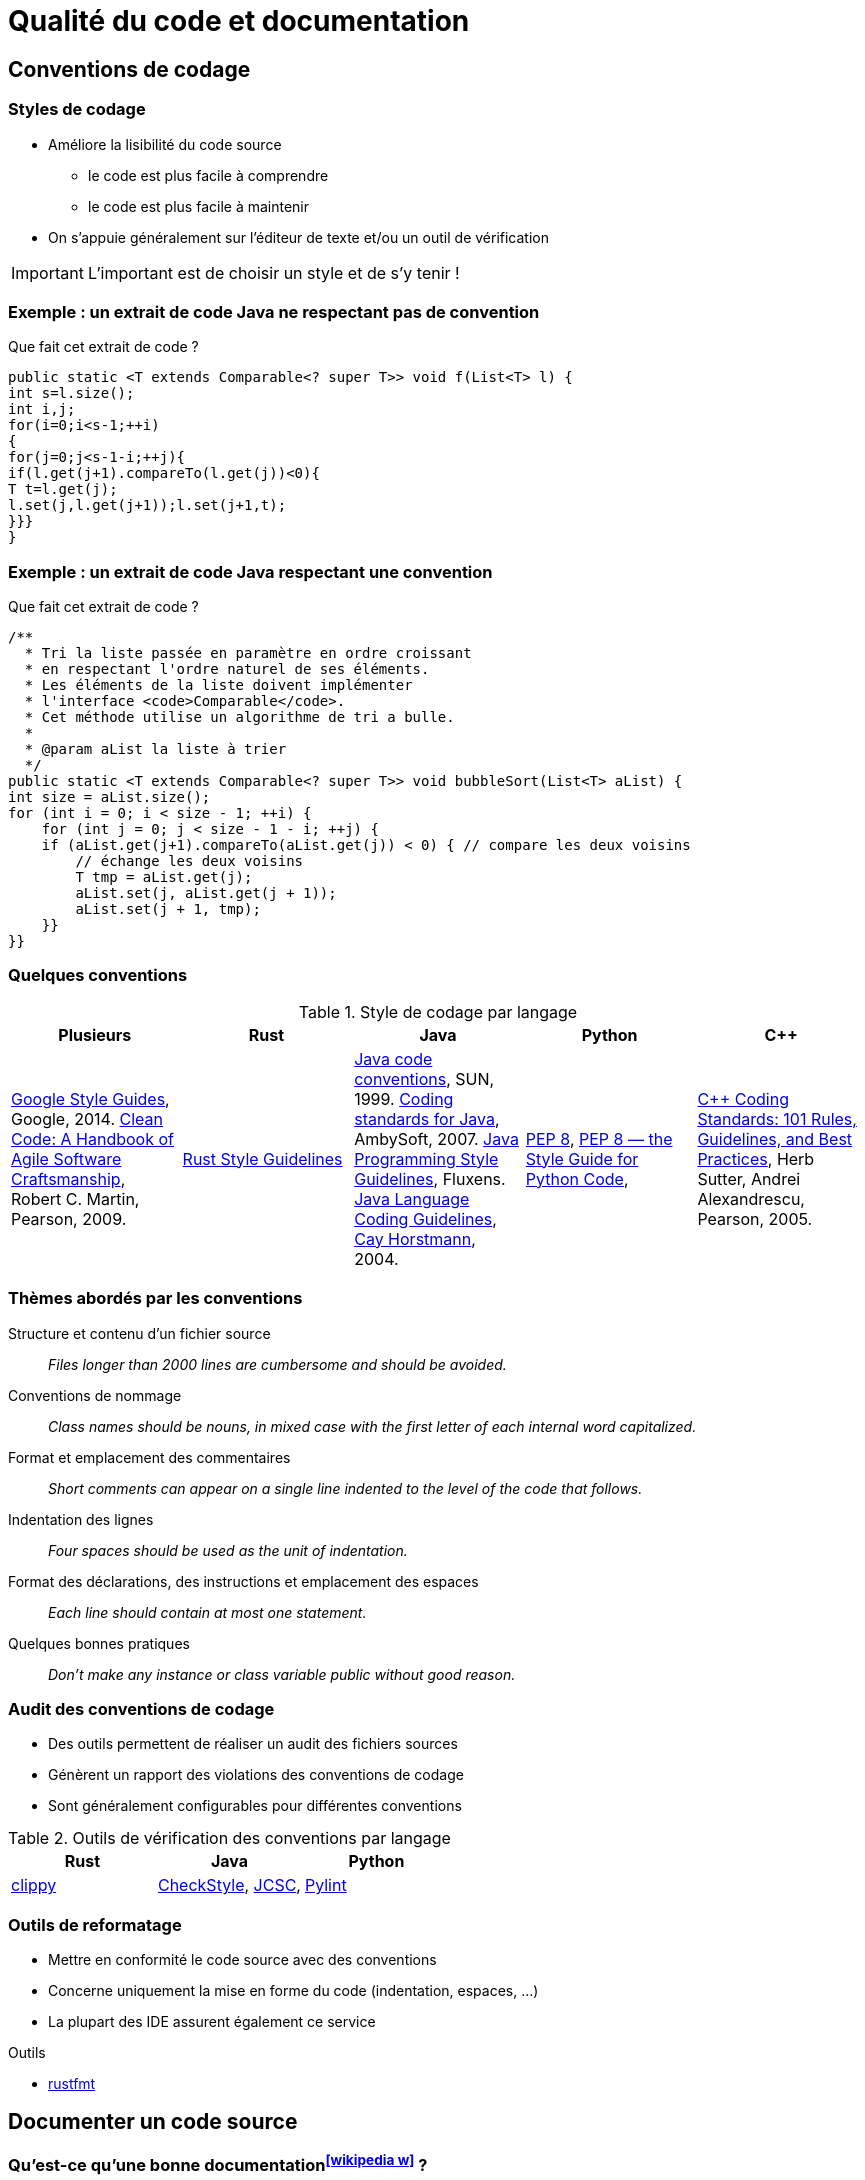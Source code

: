 = Qualité du code et documentation
// https://fr.wikipedia.org/wiki/Analyse_statique_de_programmes
// Assurance qualité (icon:wikipedia-w[link="https://en.wikipedia.org/wiki/Software_quality"])

== Conventions de codage
=== Styles de codage
* Améliore la lisibilité du code source
** le code est plus facile à comprendre
** le code est plus facile à maintenir
* On s'appuie généralement sur l'éditeur de texte et/ou un outil de vérification

IMPORTANT: L'important est de choisir un style et de s'y tenir !

ifdef::backend-revealjs[== !]

=== Exemple : un extrait de code Java ne respectant pas de convention
.Que fait cet extrait de code ?
[source,java]
----
public static <T extends Comparable<? super T>> void f(List<T> l) {
int s=l.size();
int i,j;
for(i=0;i<s-1;++i)
{
for(j=0;j<s-1-i;++j){
if(l.get(j+1).compareTo(l.get(j))<0){
T t=l.get(j);
l.set(j,l.get(j+1));l.set(j+1,t);
}}}
}
----

ifdef::backend-revealjs[== !]

=== Exemple : un extrait de code Java respectant une convention
.Que fait cet extrait de code ?
[source,java]
----
/**
  * Tri la liste passée en paramètre en ordre croissant
  * en respectant l'ordre naturel de ses éléments.
  * Les éléments de la liste doivent implémenter
  * l'interface <code>Comparable</code>.
  * Cet méthode utilise un algorithme de tri a bulle.
  *
  * @param aList la liste à trier
  */
public static <T extends Comparable<? super T>> void bubbleSort(List<T> aList) {
int size = aList.size();
for (int i = 0; i < size - 1; ++i) {
    for (int j = 0; j < size - 1 - i; ++j) {
    if (aList.get(j+1).compareTo(aList.get(j)) < 0) { // compare les deux voisins
        // échange les deux voisins
        T tmp = aList.get(j);
        aList.set(j, aList.get(j + 1));
        aList.set(j + 1, tmp);
    }}		
}}
----

ifdef::backend-revealjs[== !]

=== Quelques conventions
.Style de codage par langage
[%header]
|===
| Plusieurs | Rust | Java | Python | C++

| https://google.github.io/styleguide/[Google Style Guides], Google, 2014.
https://www.pearson.com/us/higher-education/program/Martin-Clean-Code-A-Handbook-of-Agile-Software-Craftsmanship/PGM63937.html[Clean Code: A Handbook of Agile Software Craftsmanship], Robert C. Martin, Pearson, 2009.
| https://doc.rust-lang.org/1.0.0/style/[Rust Style Guidelines]
| https://www.oracle.com/java/technologies/javase/codeconventions-contents.html[Java code conventions], SUN, 1999.
http://www.ambysoft.com/essays/javaCodingStandards.html[Coding standards for Java], AmbySoft, 2007.
http://fluxens.com/javastyle.html[Java Programming Style Guidelines], Fluxens.
https://horstmann.com/bigj/style.html[Java Language Coding Guidelines], http://horstmann.com/[Cay Horstmann], 2004.
| https://www.python.org/dev/peps/pep-0008/[PEP 8],
http://pep8.org/[PEP 8 — the Style Guide for Python Code],
| https://www.pearson.com/uk/educators/higher-education-educators/program/Sutter-C-Coding-Standards-101-Rules-Guidelines-and-Best-Practices/PGM543690.html[C++ Coding Standards: 101 Rules, Guidelines, and Best Practices], Herb Sutter, Andrei Alexandrescu, Pearson, 2005.

|===

ifdef::backend-revealjs[== !]

=== Thèmes abordés par les conventions
Structure et contenu d'un fichier source:: _Files longer than 2000 lines are cumbersome and should be avoided._
Conventions de nommage:: _Class names should be nouns, in mixed case with the first letter of each internal word capitalized._
Format et emplacement des commentaires:: _Short comments can appear on a single line indented to the level of the code that follows._
Indentation des lignes:: _Four spaces should be used as the unit of indentation._
Format des déclarations, des instructions et emplacement des espaces:: _Each line should contain at most one statement._
Quelques bonnes pratiques:: _Don't make any instance or class variable public without good reason._

ifdef::backend-revealjs[== !]

=== Audit des conventions de codage
* Des outils permettent de réaliser un audit des fichiers sources
* Génèrent un rapport des violations des conventions de codage
* Sont généralement configurables pour différentes conventions

.Outils de vérification des conventions par langage
[%header]
|===
| Rust | Java | Python

| https://github.com/rust-lang/rust-clippy[clippy]
| http://checkstyle.sourceforge.net/[CheckStyle],
http://jcsc.sourceforge.net/[JCSC],
| https://www.pylint.org/[Pylint]

|===

ifdef::backend-revealjs[== !]

=== Outils de reformatage
* Mettre en conformité le code source avec des conventions
* Concerne uniquement la mise en forme du code (indentation, espaces, …)
* La plupart des IDE assurent également ce service

.Outils
* https://github.com/rust-lang/rustfmt[rustfmt]

== Documenter un code source
//TODO différences entre documenter une API et documenter pour un développeur

=== Qu'est-ce qu'une bonne documentation^icon:wikipedia-w[link="https://en.wikipedia.org/wiki/Software_documentation#Technical_documentation"]^ ?
* Un commentaire doit clarifier le code
** la documentation du code doit permettre à une autre personne de mieux comprendre le code
* Documentez pourquoi les choses sont faites et pas simplement ce qui est fait
** ne paraphrasez pas le code
* Rédigez des commentaires simples et concis
* Écrivez la documentation avant d'écrire le code
** permet de définir l'objectif en premier
* Évitez les commentaires décoratifs (bannières, …)
** ajoute peu de valeurs à la documentation
** est une perte de temps

IMPORTANT: Idéalement, un code bien écrit doit se suffire à lui-même, i.e. doit se lire (et se comprendre) facilement sans commentaire.

ifdef::backend-revealjs[== !]

=== Intérêt des outils de génération de la documentation
* Générer automatiquement la documentation (dans diverses formats) du code source
* Permet de garder plus facilement la documentation en phase avec le code
	
.Outils de documentation par langage
[%header]
|===
| Plusieurs | Rust | Java | Python

| http://www.doxygen.org[Doxygen]
| https://doc.rust-lang.org/rustdoc/index.html[rustdoc]
| http://java.sun.com/j2se/javadoc/[JavaDoc]
| https://docs.python.org/3/library/pydoc.html[pydoc]

|===

ifdef::backend-revealjs[== !]

=== Documenter une API Rust
* Les commentaires de documentation débutent par `///` et concerne l'élément suivant le commentaire (`//!` pour documenter l'élément englobant)
* Cette syntaxe est un raccourci pour définir l'attribut `doc` (`#[doc = " This is a doc comment."]`)
* Ces commentaires supportent une syntaxe https://fr.wikipedia.org/wiki/Markdown[Markdown] pour la mise en forme
* La documentation au format HTML est ensuite générée avec `cargo doc` (qui invoque https://doc.rust-lang.org/rustdoc/what-is-rustdoc.html[`rustdoc`])

[source,rust,indent=0]
----
/// Adds one to the number given.
///
/// # Examples
///
/// ```
/// let arg = 5;
/// let answer = my_crate::add_one(arg);
///
/// assert_eq!(6, answer);
/// ```
pub fn add_one(x: i32) -> i32 {
    x + 1
}
----

== Audit de code source et Analyse statique
=== Audit de code source
* L'_audit_ ou _revue_^icon:wikipedia-w[link="http://en.wikipedia.org/wiki/Software_inspection"]^ de code consiste à étudier attentivement un code source afin de détecter et de corriger des erreurs
* L'objectif est d'améliorer la qualité du logiciel et l'expérience des développeurs
* Peut prendre différentes formes
[horizontal]
http://en.wikipedia.org/wiki/Fagan_inspection[Fagan inspection]:: est un processus formel pour l'audit de code
"par dessus l'épaule":: un développeur suit en temps réel ce qu'un autre écrit
programmation par binôme:: deux développeurs travaillent de concert et échange leur rôle régulièrement (vient de http://en.wikipedia.org/wiki/Extreme_programming[eXtreme Programming] (XP))
assisté par un outil:: s'appuie sur des outils pour une analyse systématique

ifdef::backend-revealjs[== !]

=== Analyse statique du code
* Certaines erreurs se reproduisent fréquemment dans un fichier source (`;` après un `for`, …)
* La plupart de ces erreurs peuvent être recherchées de façon systématique
* L'_analyse statique_^icon:wikipedia-w[link="https://fr.wikipedia.org/wiki/Analyse_statique_de_programmes"]^ permet d'obtenir des informations sur un programme sans l'exécuter
* Elle est un bon complément aux tests
* En général, elle n'a pas connaissance de ce que le programme doit faire (recherche de motifs généraux)
* Des outils proposent un moteur ainsi qu'un ensemble de règles permettant de trouver ce type d'erreurs dans un fichier source
* L'ensemble de règles peut éventuellement être modifiable

.Outils d'analyse statique par langage
[%header]
|===
| Rust | Java | Shell

| https://github.com/rust-lang/rust-clippy[clippy]
| http://findbugs.sourceforge.net/[FindBugs],
http://pmd.sourceforge.net[Pmd],
http://www.sonarqube.org/[SonarQube]
| https://www.shellcheck.net/[ShellCheck]

|===

ifdef::backend-revealjs[== !]

=== Quelques bogues courants
* Boucle récursive infinie
+
[source,java]
----
public MaClasse() {
  MaClasse m = new MaClasse();
}
----
* Déréférencement d'une référence null
+
[source,java]
----
if (c == null && c.uneMethode()) //...
----
* Auto affectation d'attribut
+
[source,java]
----
public MaClasse(String uneChaine) {
  this.chaine = chaine;
}
----
* Valeur de retour ignorée
+
[source,java]
----
String nom = //...
nom.replace('/', '.');
----

ifdef::backend-revealjs[== !]

=== Catégories de bogues
[horizontal]
Correction:: le code ne fait clairement pas ce qui est attendu
** _déréférencement d'une référence null_
Mauvaise pratique:: le code ne respecte pas les bonnes pratiques
** redéfinition d'_equals_ sans _hashCode_, comparaison de chaîne avec _==_
Problème de sécurité:: le code est vulnérable à un usage malveillant
** _injection SQL_
Code suspect:: le code utilise des pratiques non usuelles
Performance:: le code est inefficace
Correction multithread:: il y a un problème de correction en environnement multithread

ifdef::backend-revealjs[== !]

=== Mise en œuvre de l'analyse statique
* Intégration au processus de développement
** _intégration à l'IDE, exécution comme les tests unitaires, …_
* Réglage de l'outil utilisé
** _éviter les faux positifs, paramétrer le niveau de détail, …_
* Réfléchir à la prise de décision
** _consultation des rapports, processus pour la correction du bogue, ne pas corriger le bogue, …_

== Agrégation des rapports
* La difficulté est de visualiser l'ensemble des rapports produits
* Il peut être utile d'agréger les différentes mesures pour générer des indicateurs synthétiques
* Ces indicateurs doivent ensuite être disponibles pour l'ensemble des membres du projet
* Les réactions face à ces rapports doivent aussi être anticipées
